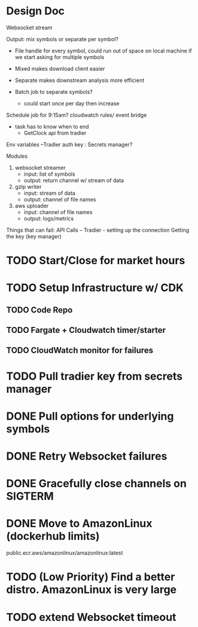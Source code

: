 * Design Doc
Websocket stream

Output: mix symbols or separate per symbol?  
  - File handle for every symbol, could run out of space on local machine
    if we start asking for multiple symbols

  - Mixed makes download client easier
  - Separate makes downstream analysis more efficient
  - Batch job to separate symbols?
    - could start once per day then increase

Schedule job for 9:15am? cloudwatch rules/ event bridge
   - task has to know when to end
     - GetClock api from tradier

Env variables
 --Tradier auth key : Secrets manager?
  
Modules
 1. websocket streamer
    - input: list of symbols
    - output: return channel w/ stream of data
 
 2. gzip writer
    - input: stream of data
    - output: channel of file names

 3. aws uploader
    - input: channel of file names
    - output: logs/metrics


Things that can fail:
API Calls -- 
Tradier - setting up the connection
Getting the key (key manager)


* TODO Start/Close for market hours
* TODO Setup Infrastructure w/ CDK
** TODO Code Repo
** TODO Fargate + Cloudwatch timer/starter
** TODO CloudWatch monitor for failures
* TODO Pull tradier key from secrets manager
* DONE Pull options for underlying symbols
* DONE Retry Websocket failures
* DONE Gracefully close channels on SIGTERM
* DONE Move to AmazonLinux (dockerhub limits)
public.ecr.aws/amazonlinux/amazonlinux:latest
* TODO (Low Priority) Find a better distro. AmazonLinux is very large
* TODO extend Websocket timeout
